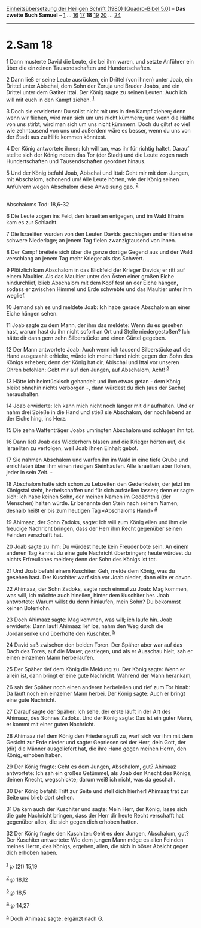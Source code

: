 :PROPERTIES:
:ID:       4df0a91f-7089-454b-a4e9-3be9f3606764
:END:
<<navbar>>
[[../index.html][Einheitsübersetzung der Heiligen Schrift (1980)
[Quadro-Bibel 5.0]]] -- *Das zweite Buch Samuel* --
[[file:2.Sam_1.html][1]] ... [[file:2.Sam_16.html][16]]
[[file:2.Sam_17.html][17]] *18* [[file:2.Sam_19.html][19]]
[[file:2.Sam_20.html][20]] ... [[file:2.Sam_24.html][24]]

--------------

* 2.Sam 18
  :PROPERTIES:
  :CUSTOM_ID: sam-18
  :END:

<<verses>>

<<v1>>
1 Dann musterte David die Leute, die bei ihm waren, und setzte Anführer
ein über die einzelnen Tausendschaften und Hundertschaften.

<<v2>>
2 Dann ließ er seine Leute ausrücken, ein Drittel (von ihnen) unter
Joab, ein Drittel unter Abischai, dem Sohn der Zeruja und Bruder Joabs,
und ein Drittel unter dem Gatiter Ittai. Der König sagte zu seinen
Leuten: Auch ich will mit euch in den Kampf ziehen. ^{[[#fn1][1]]}

<<v3>>
3 Doch sie erwiderten: Du sollst nicht mit uns in den Kampf ziehen; denn
wenn wir fliehen, wird man sich um uns nicht kümmern; und wenn die
Hälfte von uns stirbt, wird man sich um uns nicht kümmern. Doch du
giltst so viel wie zehntausend von uns und außerdem wäre es besser, wenn
du uns von der Stadt aus zu Hilfe kommen könntest.

<<v4>>
4 Der König antwortete ihnen: Ich will tun, was ihr für richtig haltet.
Darauf stellte sich der König neben das Tor (der Stadt) und die Leute
zogen nach Hundertschaften und Tausendschaften geordnet hinaus.

<<v5>>
5 Und der König befahl Joab, Abischai und Ittai: Geht mir mit dem
Jungen, mit Abschalom, schonend um! Alle Leute hörten, wie der König
seinen Anführern wegen Abschalom diese Anweisung gab. ^{[[#fn2][2]]}\\
\\

<<v6>>
**** Abschaloms Tod: 18,6-32
     :PROPERTIES:
     :CUSTOM_ID: abschaloms-tod-186-32
     :END:
6 Die Leute zogen ins Feld, den Israeliten entgegen, und im Wald Efraim
kam es zur Schlacht.

<<v7>>
7 Die Israeliten wurden von den Leuten Davids geschlagen und erlitten
eine schwere Niederlage; an jenem Tag fielen zwanzigtausend von ihnen.

<<v8>>
8 Der Kampf breitete sich über die ganze dortige Gegend aus und der Wald
verschlang an jenem Tag mehr Krieger als das Schwert.

<<v9>>
9 Plötzlich kam Abschalom in das Blickfeld der Krieger Davids; er ritt
auf einem Maultier. Als das Maultier unter den Ästen einer großen Eiche
hindurchlief, blieb Abschalom mit dem Kopf fest an der Eiche hängen,
sodass er zwischen Himmel und Erde schwebte und das Maultier unter ihm
weglief.

<<v10>>
10 Jemand sah es und meldete Joab: Ich habe gerade Abschalom an einer
Eiche hängen sehen.

<<v11>>
11 Joab sagte zu dem Mann, der ihm das meldete: Wenn du es gesehen hast,
warum hast du ihn nicht sofort an Ort und Stelle niedergestoßen? Ich
hätte dir dann gern zehn Silberstücke und einen Gürtel gegeben.

<<v12>>
12 Der Mann antwortete Joab: Auch wenn ich tausend Silberstücke auf die
Hand ausgezahlt erhielte, würde ich meine Hand nicht gegen den Sohn des
Königs erheben; denn der König hat dir, Abischai und Ittai vor unseren
Ohren befohlen: Gebt mir auf den Jungen, auf Abschalom, Acht!
^{[[#fn3][3]]}

<<v13>>
13 Hätte ich heimtückisch gehandelt und ihm etwas getan - dem König
bleibt ohnehin nichts verborgen -, dann würdest du dich (aus der Sache)
heraushalten.

<<v14>>
14 Joab erwiderte: Ich kann mich nicht noch länger mit dir aufhalten.
Und er nahm drei Spieße in die Hand und stieß sie Abschalom, der noch
lebend an der Eiche hing, ins Herz.

<<v15>>
15 Die zehn Waffenträger Joabs umringten Abschalom und schlugen ihn tot.

<<v16>>
16 Dann ließ Joab das Widderhorn blasen und die Krieger hörten auf, die
Israeliten zu verfolgen, weil Joab ihnen Einhalt gebot.

<<v17>>
17 Sie nahmen Abschalom und warfen ihn im Wald in eine tiefe Grube und
errichteten über ihm einen riesigen Steinhaufen. Alle Israeliten aber
flohen, jeder in sein Zelt. -

<<v18>>
18 Abschalom hatte sich schon zu Lebzeiten den Gedenkstein, der jetzt im
Königstal steht, herbeischaffen und für sich aufstellen lassen; denn er
sagte sich: Ich habe keinen Sohn, der meinen Namen im Gedächtnis (der
Menschen) halten würde. Er benannte den Stein nach seinem Namen; deshalb
heißt er bis zum heutigen Tag «Abschaloms Hand» ^{[[#fn4][4]]}

<<v19>>
19 Ahimaaz, der Sohn Zadoks, sagte: Ich will zum König eilen und ihm die
freudige Nachricht bringen, dass der Herr ihm Recht gegenüber seinen
Feinden verschafft hat.

<<v20>>
20 Joab sagte zu ihm: Du würdest heute kein Freudenbote sein. An einem
anderen Tag kannst du eine gute Nachricht überbringen; heute würdest du
nichts Erfreuliches melden; denn der Sohn des Königs ist tot.

<<v21>>
21 Und Joab befahl einem Kuschiter: Geh, melde dem König, was du gesehen
hast. Der Kuschiter warf sich vor Joab nieder, dann eilte er davon.

<<v22>>
22 Ahimaaz, der Sohn Zadoks, sagte noch einmal zu Joab: Mag kommen, was
will, ich möchte auch hineilen, hinter dem Kuschiter her. Joab
antwortete: Warum willst du denn hinlaufen, mein Sohn? Du bekommst
keinen Botenlohn.

<<v23>>
23 Doch Ahimaaz sagte: Mag kommen, was will; ich laufe hin. Joab
erwiderte: Dann lauf! Ahimaaz lief los, nahm den Weg durch die
Jordansenke und überholte den Kuschiter. ^{[[#fn5][5]]}

<<v24>>
24 David saß zwischen den beiden Toren. Der Späher aber war auf das Dach
des Tores, auf die Mauer, gestiegen, und als er Ausschau hielt, sah er
einen einzelnen Mann herbeilaufen.

<<v25>>
25 Der Späher rief dem König die Meldung zu. Der König sagte: Wenn er
allein ist, dann bringt er eine gute Nachricht. Während der Mann
herankam,

<<v26>>
26 sah der Späher noch einen anderen herbeieilen und rief zum Tor hinab:
Da läuft noch ein einzelner Mann herbei. Der König sagte: Auch er bringt
eine gute Nachricht.

<<v27>>
27 Darauf sagte der Späher: Ich sehe, der erste läuft in der Art des
Ahimaaz, des Sohnes Zadoks. Und der König sagte: Das ist ein guter Mann,
er kommt mit einer guten Nachricht.

<<v28>>
28 Ahimaaz rief dem König den Friedensgruß zu, warf sich vor ihm mit dem
Gesicht zur Erde nieder und sagte: Gepriesen sei der Herr, dein Gott,
der (dir) die Männer ausgeliefert hat, die ihre Hand gegen meinen Herrn,
den König, erhoben haben.

<<v29>>
29 Der König fragte: Geht es dem Jungen, Abschalom, gut? Ahimaaz
antwortete: Ich sah ein großes Getümmel, als Joab den Knecht des Königs,
deinen Knecht, wegschickte; darum weiß ich nicht, was da geschah.

<<v30>>
30 Der König befahl: Tritt zur Seite und stell dich hierher! Ahimaaz
trat zur Seite und blieb dort stehen.

<<v31>>
31 Da kam auch der Kuschiter und sagte: Mein Herr, der König, lasse sich
die gute Nachricht bringen, dass der Herr dir heute Recht verschafft hat
gegenüber allen, die sich gegen dich erhoben hatten.

<<v32>>
32 Der König fragte den Kuschiter: Geht es dem Jungen, Abschalom, gut?
Der Kuschiter antwortete: Wie dem jungen Mann möge es allen Feinden
meines Herrn, des Königs, ergehen, allen, die sich in böser Absicht
gegen dich erhoben haben.\\
\\

^{[[#fnm1][1]]} ℘ (2f) 15,19

^{[[#fnm2][2]]} ℘ 18,12

^{[[#fnm3][3]]} ℘ 18,5

^{[[#fnm4][4]]} ℘ 14,27

^{[[#fnm5][5]]} Doch Ahimaaz sagte: ergänzt nach G.
